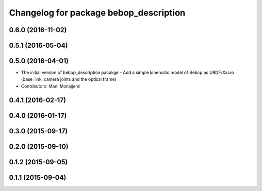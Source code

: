 ^^^^^^^^^^^^^^^^^^^^^^^^^^^^^^^^^^^^^^^
Changelog for package bebop_description
^^^^^^^^^^^^^^^^^^^^^^^^^^^^^^^^^^^^^^^

0.6.0 (2016-11-02)
------------------

0.5.1 (2016-05-04)
------------------

0.5.0 (2016-04-01)
------------------
* The initial version of bebop_description pacakge
  - Add a simple kinematic model of Bebop as URDF/Xacro (base_link,
  camera joints and the optical frame)
* Contributors: Mani Monajjemi

0.4.1 (2016-02-17)
------------------

0.4.0 (2016-01-17)
------------------

0.3.0 (2015-09-17)
------------------

0.2.0 (2015-09-10)
------------------

0.1.2 (2015-09-05)
------------------

0.1.1 (2015-09-04)
------------------

